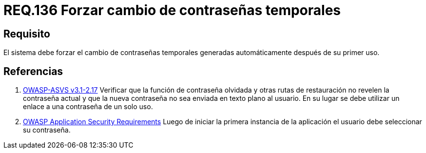 :slug: rules/136/
:category: rules
:description: En el presente documento se detallan los lineamientos o requerimientos de seguridad relacionados a la importancia que todo sistema debe dar en cuanto a forzar el cambio de todas aquellas contraseñas temporales después de su primer uso cuando estas sean generadas automáticamente.
:keywords: Requerimiento, Contraseña, Temporal, Forzar, Cambiar, Sistema.
:rules: yes

= REQ.136 Forzar cambio de contraseñas temporales

== Requisito

El sistema debe forzar el cambio de contraseñas temporales
generadas automáticamente después de su primer uso.

== Referencias

. [[r1]] link:https://www.owasp.org/index.php/ASVS_V2_Authentication[+OWASP-ASVS v3.1-2.17+]
Verificar que la función de contraseña olvidada
y otras rutas de restauración no revelen la contraseña actual
y que la nueva contraseña no sea enviada en texto plano al usuario.
En su lugar se debe utilizar un enlace a una contraseña de un solo uso.

. [[r2]] link:https://www.owasp.org/index.php/Category:OWASP_Application_Security_Requirements_Project[+OWASP+ Application Security Requirements]
Luego de iniciar la primera instancia de la aplicación
el usuario debe seleccionar su contraseña.
